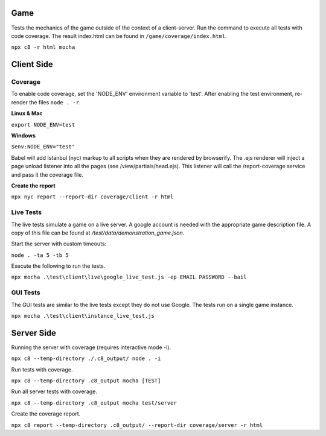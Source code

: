 Game
----

Tests the mechanics of the game outside of the context of a client-server.  Run the command to execute all
tests with code coverage.  The result index.html can be found in ``/game/coverage/index.html``.

``npx c8 -r html mocha``

Client Side
-----------

Coverage
^^^^^^^^

To enable code coverage, set the 'NODE_ENV' environment variable to 'test'.
After enabling the test environment, re-render the files ``node . -r``.

**Linux & Mac**

``export NODE_ENV=test``

**Windows**

``$env:NODE_ENV="test"``

Babel will add Istanbul (nyc) markup to all scripts when they are rendered by browserify.
The .ejs renderer will inject a page unload listener into all the pages (see /view/partials/head.ejs).
This listener will call the /report-coverage service and pass it the coverage file.

**Create the report**

``npx nyc report --report-dir coverage/client -r html``

Live Tests
^^^^^^^^^^

The live tests simulate a game on a live server.  A google account is needed with the appropriate game description file.
A copy of this file can be found at */test/data/demonstration_game.json*.

Start the server with custom timeouts:

``node . -ta 5 -tb 5``

Execute the following to run the tests.

``npx mocha .\test\client\live\google_live_test.js -ep EMAIL PASSWORD --bail``

GUI Tests
^^^^^^^^^

The GUI tests are similar to the live tests except they do not use Google.
The tests run on a single game instance.

``npx mocha .\test\client\instance_live_test.js``

Server Side
-----------

Running the server with coverage (requires interactive mode -i).

``npx c8 --temp-directory ./.c8_output/ node . -i``

Run tests with coverage.

``npx c8 --temp-directory .c8_output mocha [TEST]``

Run all server tests with coverage.

``npx c8 --temp-directory .c8_output mocha test/server``

Create the coverage report.

``npx c8 report --temp-directory .c8_output/ --report-dir coverage/server -r html``
